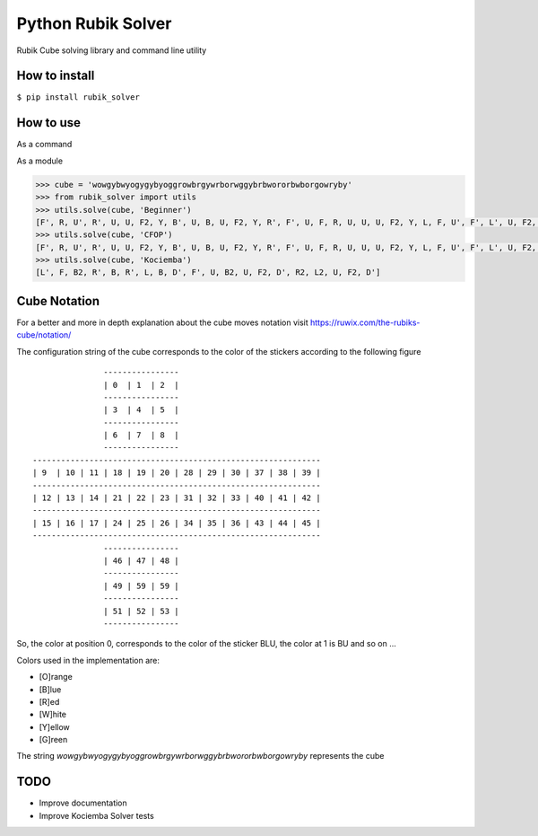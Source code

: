 Python Rubik Solver
===================

.. image:: https://badge.fury.io/py/rubik_solver.svg
   :target: https://badge.fury.io/py/rubik_solver

.. image:: https://landscape.io/github/Wiston999/python-rubik/master/landscape.svg?style=flat
   :target: https://landscape.io/github/Wiston999/python-rubik/master
   :alt: Code Health

.. image:: https://coveralls.io/repos/github/Wiston999/python-rubik/badge.svg?branch=master
   :target: https://coveralls.io/github/Wiston999/python-rubik?branch=master

.. image:: https://travis-ci.org/Wiston999/python-rubik.svg?branch=master
   :target: https://travis-ci.org/Wiston999/python-rubik

.. image:: https://readthedocs.org/projects/rubik-solver/badge/?version=latest
   :target: https://rubik-solver.readthedocs.io/en/latest/

Rubik Cube solving library and command line utility

How to install
--------------

``$ pip install rubik_solver``

How to use
----------

As a command

.. image:: docs/_static/cmd_tty.gif


As a module

.. code:: python
 
  >>> cube = 'wowgybwyogygybyoggrowbrgywrborwggybrbwororbwborgowryby'
  >>> from rubik_solver import utils
  >>> utils.solve(cube, 'Beginner')
  [F', R, U', R', U, U, F2, Y, B', U, B, U, F2, Y, R', F', U, F, R, U, U, U, F2, Y, L, F, U', F', L', U, F2, Y, L', U, L, U', R, U, R', Y, U', F', U', F, Y, B, U, B', R, U, R', Y, Y, U', L', U, L, U, F, U', F', Y, Y, U2, Y2, U, R, U', R', U', F', U, F, Y, Y, U, R, U', R', U', F', U, F, Y, F, R, U, R', U', F', U2, F, R, U, R', U', F', F, R, U, R', U', F', U, U, U, U, R, U', L', U, R', U', L, R', D', R, D, R', D', R, D, U, R', D', R, D, R', D', R, D, U, U, R', D', R, D, R', D', R, D, U]
  >>> utils.solve(cube, 'CFOP')
  [F', R, U', R', U, U, F2, Y, B', U, B, U, F2, Y, R', F', U, F, R, U, U, U, F2, Y, L, F, U', F', L', U, F2, Y, L', U, L, U', U, F', U, F, U, F', U2, F, Y, U, Y', R', U', R, U2, R', U', R, U, R', U', R, Y, Y, B, U, B', U, F', U2, F, U, F', U2, F, Y, U2, U', R, U, R', U, R, U, R', Y, Y, R', F, R, U, R', F', R, Y, L, U', L', U, Y, Y, Y, Y, U, Y, Y, Y, Y, U, Y, Y, R, U', R, U, R, U, R, U', R', U', R2]
  >>> utils.solve(cube, 'Kociemba')
  [L', F, B2, R', B, R', L, B, D', F', U, B2, U, F2, D', R2, L2, U, F2, D']

Cube Notation
-------------

For a better and more in depth explanation about the cube moves notation visit https://ruwix.com/the-rubiks-cube/notation/

The configuration string of the cube corresponds to the color of the stickers according to the following figure

::

                 ----------------
                 | 0  | 1  | 2  |
                 ----------------
                 | 3  | 4  | 5  |
                 ----------------
                 | 6  | 7  | 8  |
                 ----------------
  -------------------------------------------------------------
  | 9  | 10 | 11 | 18 | 19 | 20 | 28 | 29 | 30 | 37 | 38 | 39 |
  -------------------------------------------------------------
  | 12 | 13 | 14 | 21 | 22 | 23 | 31 | 32 | 33 | 40 | 41 | 42 |
  -------------------------------------------------------------
  | 15 | 16 | 17 | 24 | 25 | 26 | 34 | 35 | 36 | 43 | 44 | 45 |
  -------------------------------------------------------------
                 ----------------
                 | 46 | 47 | 48 |
                 ----------------
                 | 49 | 59 | 59 |
                 ----------------
                 | 51 | 52 | 53 |
                 ----------------

So, the color at position 0, corresponds to the color of the sticker BLU, the color at 1 is BU and so on ...

Colors used in the implementation are:

-  [O]range
-  [B]lue
-  [R]ed
-  [W]hite
-  [Y]ellow
-  [G]reen

The string *wowgybwyogygybyoggrowbrgywrborwggybrbwororbwborgowryby* represents the cube

.. raw:: html

  <iframe height="270" width="300px" scrolling="no" frameborder="0" src="https://rubiks3x3.com/algorithm/?fields=wowgybwyogygybyoggrowbrgywrborwggybrbwororbwrorgowryby&sett=000000&bg=FFFFFF"></iframe>

TODO
----
-  Improve documentation
-  Improve Kociemba Solver tests
